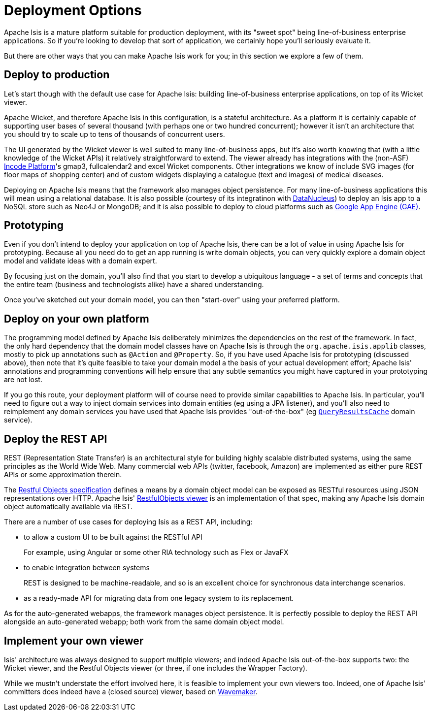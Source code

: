 = Deployment Options
:Notice: Licensed to the Apache Software Foundation (ASF) under one or more contributor license agreements. See the NOTICE file distributed with this work for additional information regarding copyright ownership. The ASF licenses this file to you under the Apache License, Version 2.0 (the "License"); you may not use this file except in compliance with the License. You may obtain a copy of the License at. http://www.apache.org/licenses/LICENSE-2.0 . Unless required by applicable law or agreed to in writing, software distributed under the License is distributed on an "AS IS" BASIS, WITHOUT WARRANTIES OR  CONDITIONS OF ANY KIND, either express or implied. See the License for the specific language governing permissions and limitations under the License.
:page-partial:



Apache Isis is a mature platform suitable for production deployment, with its "sweet spot" being line-of-business enterprise applications.
So if you're looking to develop that sort of application, we certainly hope you'll seriously evaluate it.

But there are other ways that you can make Apache Isis work for you; in this section we explore a few of them.



== Deploy to production

Let's start though with the default use case for Apache Isis: building line-of-business enterprise applications, on top of its Wicket viewer.

Apache Wicket, and therefore Apache Isis in this configuration, is a stateful architecture.
As a platform it is certainly capable of supporting user bases of several thousand (with perhaps one or two hundred concurrent); however it isn't an architecture that you should try to scale up to tens of thousands of concurrent users.

The UI generated by the Wicket viewer is well suited to many line-of-business apps, but it's also worth knowing that (with a little knowledge of the Wicket APIs) it relatively straightforward to extend.
The viewer already has integrations with the (non-ASF) link:https://platform.incode.org[Incode Platform^]'s gmap3, fullcalendar2 and excel Wicket components.
Other integrations we know of include SVG images (for floor maps of shopping center) and of custom widgets displaying a catalogue (text and images) of medical diseases.

Deploying on Apache Isis means that the framework also manages object persistence.
For many line-of-business applications this will mean using a relational database.
It is also possible (courtesy of its integratinon with link:http://www.datanucleus.org[DataNucleus]) to deploy an Isis app to a NoSQL store such as Neo4J or MongoDB; and it is also possible to deploy to cloud platforms such as link:https://cloud.google.com/appengine/docs[Google App Engine (GAE)].



== Prototyping

Even if you don't intend to deploy your application on top of Apache Isis, there can be a lot of value in using Apache Isis for prototyping.
Because all you need do to get an app running is write domain objects, you can very quickly explore a domain object model and validate ideas with a domain expert.

By focusing just on the domain, you'll also find that you start to develop a ubiquitous language - a set of terms and concepts that the entire team (business and technologists alike) have a shared understanding.

Once you've sketched out your domain model, you can then "start-over" using your preferred platform.





== Deploy on your own platform

The programming model defined by Apache Isis deliberately minimizes the dependencies on the rest of the framework.
In fact, the only hard dependency that the domain model classes have on Apache Isis is through the `org.apache.isis.applib` classes, mostly to pick up annotations such as `@Action` and `@Property`.
So, if you have used Apache Isis for prototyping (discussed above), then note that it's quite feasible to take your domain model a the basis of your actual development effort; Apache Isis' annotations and programming conventions will help ensure that any subtle semantics you might have captured in your prototyping are not lost.

If you go this route, your deployment platform will of course need to provide similar capabilities to Apache Isis.
In particular, you'll need to figure out a way to inject domain services into domain entities (eg using a JPA listener), and you'll also need to reimplement any domain services you have used that Apache Isis provides "out-of-the-box" (eg xref:refguide:applib-svc:QueryResultsCache.adoc[`QueryResultsCache`] domain service).





== Deploy the REST API

REST (Representation State Transfer) is an architectural style for building highly scalable distributed systems, using the same principles as the World Wide Web.
Many commercial web APIs (twitter, facebook, Amazon) are implemented as either pure REST APIs or some approximation therein.

The http://restfulobjects.org[Restful Objects specification] defines a means by a domain object model can be exposed as RESTful resources using JSON representations over HTTP.
Apache Isis' xref:vro:ROOT:about.adoc[RestfulObjects viewer] is an implementation of that spec, making any Apache Isis domain object automatically available via REST.

There are a number of use cases for deploying Isis as a REST API, including:

* to allow a custom UI to be built against the RESTful API
+
For example, using Angular or some other RIA technology such as Flex or JavaFX

* to enable integration between systems
+
REST is designed to be machine-readable, and so is an excellent choice for synchronous data interchange scenarios.

* as a ready-made API for migrating data from one legacy system to its replacement.

As for the auto-generated webapps, the framework manages object persistence.
It is perfectly possible to deploy the REST API alongside an auto-generated webapp; both work from the same domain object model.





== Implement your own viewer

Isis' architecture was always designed to support multiple viewers; and indeed Apache Isis out-of-the-box supports two: the Wicket viewer, and the Restful Objects viewer (or three, if one includes the Wrapper Factory).

While we mustn't understate the effort involved here, it is feasible to implement your own viewers too.
Indeed, one of Apache Isis' committers does indeed have a (closed source) viewer, based on http://www.wavemaker.com/[Wavemaker].


